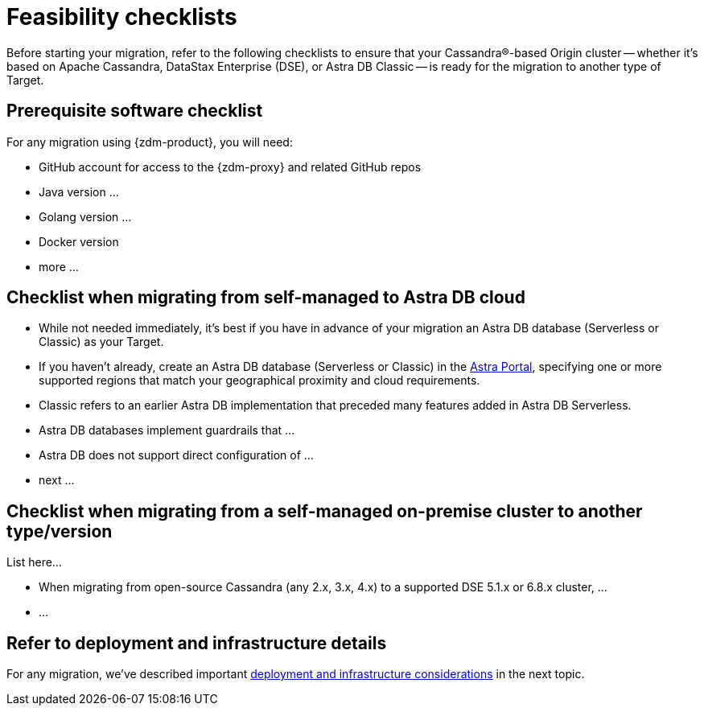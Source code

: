 = Feasibility checklists

Before starting your migration, refer to the following checklists to ensure that your Cassandra&reg;-based Origin cluster -- whether it's based on Apache Cassandra, DataStax Enterprise (DSE), or Astra DB Classic -- is ready for the migration to another type of Target.

== Prerequisite software checklist

For any migration using {zdm-product}, you will need:

* GitHub account for access to the {zdm-proxy} and related GitHub repos
* Java version ... 
* Golang version ...
* Docker version
* more ...

== Checklist when migrating from self-managed to Astra DB cloud

* While not needed immediately, it's best if you have in advance of your migration an Astra DB database (Serverless or Classic) as your Target. 
* If you haven't already, create an Astra DB database (Serverless or Classic) in the https://astra.datastax.com[Astra Portal^], specifying one or more supported regions that match your geographical proximity and cloud requirements.
* Classic refers to an earlier Astra DB implementation that preceded many features added in Astra DB Serverless. 
* Astra DB databases implement guardrails that ... 
* Astra DB does not support direct configuration of ...
* next ...

== Checklist when migrating from a self-managed on-premise cluster to another type/version

List here...

* When migrating from open-source Cassandra (any 2.x, 3.x, 4.x) to a supported DSE 5.1.x or 6.8.x cluster, ...
* ...

== Refer to deployment and infrastructure details

For any migration, we've described important xref:migration-deployment-infrastructure.adoc[deployment and infrastructure considerations] in the next topic.
